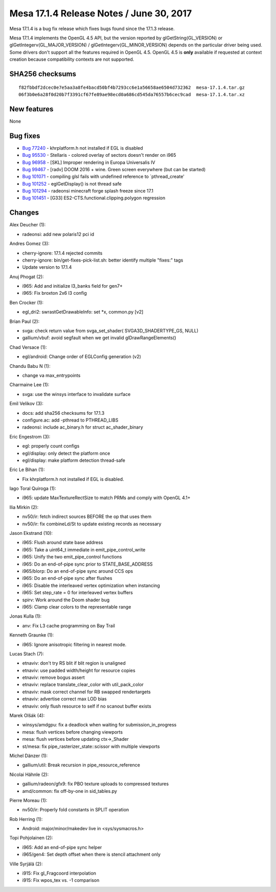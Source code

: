 Mesa 17.1.4 Release Notes / June 30, 2017
=========================================

Mesa 17.1.4 is a bug fix release which fixes bugs found since the 17.1.3
release.

Mesa 17.1.4 implements the OpenGL 4.5 API, but the version reported by
glGetString(GL_VERSION) or glGetIntegerv(GL_MAJOR_VERSION) /
glGetIntegerv(GL_MINOR_VERSION) depends on the particular driver being
used. Some drivers don't support all the features required in OpenGL
4.5. OpenGL 4.5 is **only** available if requested at context creation
because compatibility contexts are not supported.

SHA256 checksums
----------------

::

   f82fbbdf2dcec0e7e5aa3a8fe4bacd50bf4b7293cc6e1a56658ae6504d732362  mesa-17.1.4.tar.gz
   06f3b0e6a28f0d20b7f3391cf67fe89ae98ecd0a686cd545da76557b6cec9cad  mesa-17.1.4.tar.xz

New features
------------

None

Bug fixes
---------

-  `Bug 77240 <https://bugs.freedesktop.org/show_bug.cgi?id=77240>`__ -
   khrplatform.h not installed if EGL is disabled
-  `Bug 95530 <https://bugs.freedesktop.org/show_bug.cgi?id=95530>`__ -
   Stellaris - colored overlay of sectors doesn't render on i965
-  `Bug 96958 <https://bugs.freedesktop.org/show_bug.cgi?id=96958>`__ -
   [SKL] Improper rendering in Europa Universalis IV
-  `Bug 99467 <https://bugs.freedesktop.org/show_bug.cgi?id=99467>`__ -
   [radv] DOOM 2016 + wine. Green screen everywhere (but can be started)
-  `Bug 101071 <https://bugs.freedesktop.org/show_bug.cgi?id=101071>`__
   - compiling glsl fails with undefined reference to \`pthread_create'
-  `Bug 101252 <https://bugs.freedesktop.org/show_bug.cgi?id=101252>`__
   - eglGetDisplay() is not thread safe
-  `Bug 101294 <https://bugs.freedesktop.org/show_bug.cgi?id=101294>`__
   - radeonsi minecraft forge splash freeze since 17.1
-  `Bug 101451 <https://bugs.freedesktop.org/show_bug.cgi?id=101451>`__
   - [G33] ES2-CTS.functional.clipping.polygon regression

Changes
-------

Alex Deucher (1):

-  radeonsi: add new polaris12 pci id

Andres Gomez (3):

-  cherry-ignore: 17.1.4 rejected commits
-  cherry-ignore: bin/get-fixes-pick-list.sh: better identify multiple
   "fixes:" tags
-  Update version to 17.1.4

Anuj Phogat (2):

-  i965: Add and initialize l3_banks field for gen7+
-  i965: Fix broxton 2x6 l3 config

Ben Crocker (1):

-  egl_dri2: swrastGetDrawableInfo: set \*x, common.py [v2]

Brian Paul (2):

-  svga: check return value from svga_set_shader( SVGA3D_SHADERTYPE_GS,
   NULL)
-  gallium/vbuf: avoid segfault when we get invalid
   glDrawRangeElements()

Chad Versace (1):

-  egl/android: Change order of EGLConfig generation (v2)

Chandu Babu N (1):

-  change va max_entrypoints

Charmaine Lee (1):

-  svga: use the winsys interface to invalidate surface

Emil Velikov (3):

-  docs: add sha256 checksums for 17.1.3
-  configure.ac: add -pthread to PTHREAD_LIBS
-  radeonsi: include ac_binary.h for struct ac_shader_binary

Eric Engestrom (3):

-  egl: properly count configs
-  egl/display: only detect the platform once
-  egl/display: make platform detection thread-safe

Eric Le Bihan (1):

-  Fix khrplatform.h not installed if EGL is disabled.

Iago Toral Quiroga (1):

-  i965: update MaxTextureRectSize to match PRMs and comply with OpenGL
   4.1+

Ilia Mirkin (2):

-  nv50/ir: fetch indirect sources BEFORE the op that uses them
-  nv50/ir: fix combineLd/St to update existing records as necessary

Jason Ekstrand (10):

-  i965: Flush around state base address
-  i965: Take a uint64_t immediate in emit_pipe_control_write
-  i965: Unify the two emit_pipe_control functions
-  i965: Do an end-of-pipe sync prior to STATE_BASE_ADDRESS
-  i965/blorp: Do an end-of-pipe sync around CCS ops
-  i965: Do an end-of-pipe sync after flushes
-  i965: Disable the interleaved vertex optimization when instancing
-  i965: Set step_rate = 0 for interleaved vertex buffers
-  spirv: Work around the Doom shader bug
-  i965: Clamp clear colors to the representable range

Jonas Kulla (1):

-  anv: Fix L3 cache programming on Bay Trail

Kenneth Graunke (1):

-  i965: Ignore anisotropic filtering in nearest mode.

Lucas Stach (7):

-  etnaviv: don't try RS blit if blit region is unaligned
-  etnaviv: use padded width/height for resource copies
-  etnaviv: remove bogus assert
-  etnaviv: replace translate_clear_color with util_pack_color
-  etnaviv: mask correct channel for RB swapped rendertargets
-  etnaviv: advertise correct max LOD bias
-  etnaviv: only flush resource to self if no scanout buffer exists

Marek Olšák (4):

-  winsys/amdgpu: fix a deadlock when waiting for submission_in_progress
-  mesa: flush vertices before changing viewports
-  mesa: flush vertices before updating ctx->_Shader
-  st/mesa: fix pipe_rasterizer_state::scissor with multiple viewports

Michel Dänzer (1):

-  gallium/util: Break recursion in pipe_resource_reference

Nicolai Hähnle (2):

-  gallium/radeon/gfx9: fix PBO texture uploads to compressed textures
-  amd/common: fix off-by-one in sid_tables.py

Pierre Moreau (1):

-  nv50/ir: Properly fold constants in SPLIT operation

Rob Herring (1):

-  Android: major/minor/makedev live in <sys/sysmacros.h>

Topi Pohjolainen (2):

-  i965: Add an end-of-pipe sync helper
-  i965/gen4: Set depth offset when there is stencil attachment only

Ville Syrjälä (2):

-  i915: Fix gl_Fragcoord interpolation
-  i915: Fix wpos_tex vs. -1 comparison
